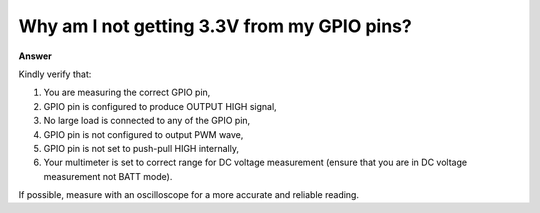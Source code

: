 .. tags:: gpio, voltage, output

Why am I not getting 3.3V from my GPIO pins?
============================================

**Answer**

Kindly verify that:

1. You are measuring the correct GPIO pin,
2. GPIO pin is configured to produce OUTPUT HIGH signal,
3. No large load is connected to any of the GPIO pin,
4. GPIO pin is not configured to output PWM wave,
5. GPIO pin is not set to push-pull HIGH internally,
6. Your multimeter is set to correct range for DC voltage measurement (ensure that you are in DC voltage measurement not BATT mode).

If possible, measure with an oscilloscope for a more accurate and reliable reading.
